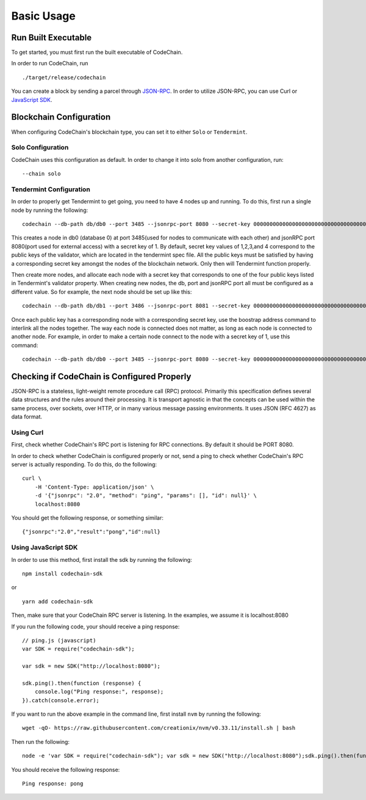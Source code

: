 Basic Usage
###########

Run Built Executable
====================
To get started, you must first run the built executable of CodeChain.

In order to run CodeChain, run
::

    ./target/release/codechain

You can create a block by sending a parcel through `JSON-RPC <https://github.com/CodeChain-io/codechain/wiki/JSON-RPC>`_. In order to utilize
JSON-RPC, you can use Curl or `JavaScript SDK <https://api.codechain.io/>`_.

Blockchain Configuration
========================
When configuring CodeChain's blockchain type, you can set it to either ``Solo`` or ``Tendermint``. 

Solo Configuration
------------------
CodeChain uses this configuration as default. In order to change it into solo from another configuration, run:
::

    --chain solo

Tendermint Configuration
------------------------
In order to properly get Tendermint to get going, you need to have 4 nodes up and running. To do this, first run a single node by running the following:
::

    codechain --db-path db/db0 --port 3485 --jsonrpc-port 8080 --secret-key 0000000000000000000000000000000000000000000000000000000000000001 -c tendermint

This creates a node in db0 (database 0) at port 3485(used for nodes to communicate with each other) and jsonRPC port 8080(port used for external access) with a secret key of 1.
By default, secret key values of 1,2,3,and 4 correspond to the public keys of the validator, which are located in the tendermint spec file. All the public keys must be satisfied by
having a corresponding secret key amongst the nodes of the blockchain network. Only then will Tendermint function properly.

Then create more nodes, and allocate each node with a secret key that corresponds to one of the four public keys listed in Tendermint's validator property.
When creating new nodes, the db, port and jsonRPC port all must be configured as a different value. So for example, the next node should be set up like this:
::

    codechain --db-path db/db1 --port 3486 --jsonrpc-port 8081 --secret-key 0000000000000000000000000000000000000000000000000000000000000002 -c tendermint

Once each public key has a corresponding node with a corresponding secret key, use the boostrap address command to interlink all the nodes together.
The way each node is connected does not matter, as long as each node is connected to another node. For example, in order to make a certain node connect to
the node with a secret key of 1, use this command:
::

    codechain --db-path db/db0 --port 3485 --jsonrpc-port 8080 --secret-key 0000000000000000000000000000000000000000000000000000000000000001 -c tendermint --bootstrap-addresses 127.0.0.1:8080

Checking if CodeChain is Configured Properly
============================================
JSON-RPC is a stateless, light-weight remote procedure call (RPC) protocol. Primarily this specification defines several data structures and the rules 
around their processing. It is transport agnostic in that the concepts can be used within the same process, over sockets, over HTTP, or in many various 
message passing environments. It uses JSON (RFC 4627) as data format.

Using Curl
----------
First, check whether CodeChain's RPC port is listening for RPC connections. By default it should be PORT 8080.

In order to check whether CodeChain is configured properly or not, send a ping to check whether CodeChain's RPC server is actually responding. To do this, do the following:
::

    curl \
        -H 'Content-Type: application/json' \
        -d '{"jsonrpc": "2.0", "method": "ping", "params": [], "id": null}' \
        localhost:8080

You should get the following response, or something similar:
::

    {"jsonrpc":"2.0","result":"pong","id":null}

Using JavaScript SDK
--------------------
In order to use this method, first install the sdk by running the following:
::

    npm install codechain-sdk

or

::

    yarn add codechain-sdk

Then, make sure that your CodeChain RPC server is listening. In the examples, we assume it is localhost:8080

If you run the following code, your should receive a ping response:
::

    // ping.js (javascript)
    var SDK = require("codechain-sdk");

    var sdk = new SDK("http://localhost:8080");

    sdk.ping().then(function (response) {
        console.log("Ping response:", response);
    }).catch(console.error);

If you want to run the above example in the command line, first install ``nvm`` by running the following:
::

    wget -qO- https://raw.githubusercontent.com/creationix/nvm/v0.33.11/install.sh | bash

Then run the following:
::

    node -e 'var SDK = require("codechain-sdk"); var sdk = new SDK("http://localhost:8080");sdk.ping().then(function (response) {console.log("Ping response:", response); }).catch(console.error);'

You should receive the following response:
::

    Ping response: pong
